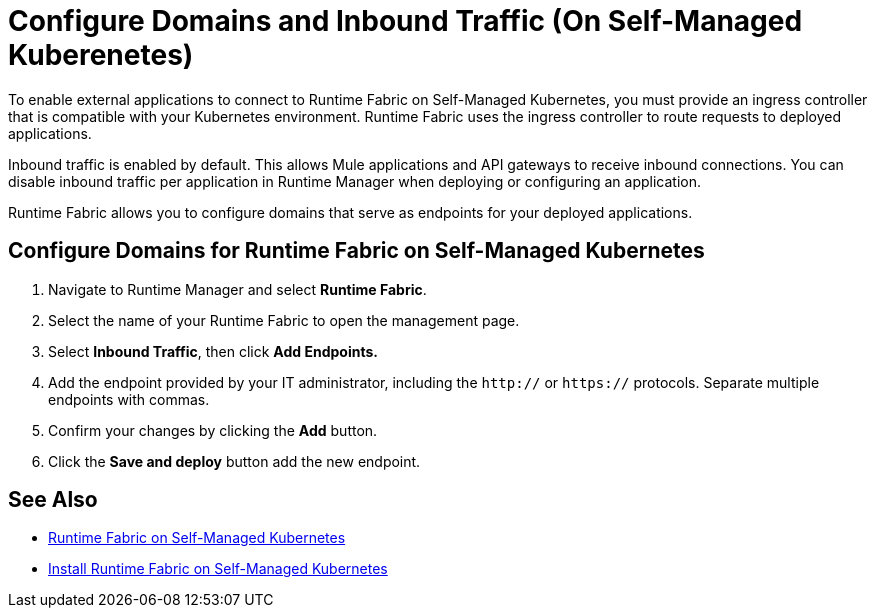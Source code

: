 = Configure Domains and Inbound Traffic (On Self-Managed Kuberenetes)

To enable external applications to connect to Runtime Fabric on Self-Managed Kubernetes, you must provide an ingress controller that is compatible with your Kubernetes environment. Runtime Fabric uses the ingress controller to route requests to deployed applications.

Inbound traffic is enabled by default. This allows Mule applications and API gateways to receive inbound connections. You can disable inbound traffic per application in Runtime Manager when deploying or configuring an application.

Runtime Fabric allows you to configure domains that serve as endpoints for your deployed applications.

== Configure Domains for Runtime Fabric on Self-Managed Kubernetes

. Navigate to Runtime Manager and select *Runtime Fabric*.
. Select the name of your Runtime Fabric to open the management page.
. Select *Inbound Traffic*, then click *Add Endpoints.*
. Add the endpoint provided by your IT administrator, including the `http://` or `https://` protocols. Separate multiple endpoints with commas.
. Confirm your changes by clicking the *Add* button.
. Click the *Save and deploy* button add the new endpoint.


== See Also

* xref:index-self-managed.adoc[Runtime Fabric on Self-Managed Kubernetes]
* xref:install-self-managed.adoc[Install Runtime Fabric on Self-Managed Kubernetes]
